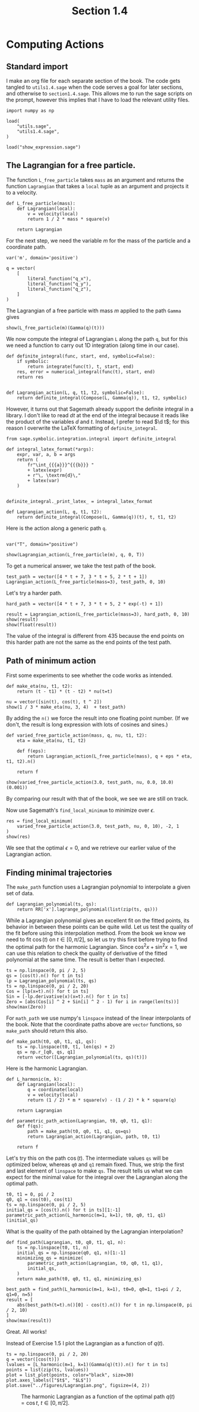 #+TITLE: Section 1.4
#+AUTHOR: Nicky

#+OPTIONS: toc:nil author:nil date:nil title:t

#+LATEX_CLASS: subfiles
#+LATEX_CLASS_OPTIONS: [sicm_sagemath]

#+PROPERTY: header-args:sage :session section14 :eval never-export :exports code :results none :tangle sage/section1.4.sage

#+begin_src emacs-lisp :exports results :results none :eval export
  (make-variable-buffer-local 'org-latex-title-command)
  ; (setq org-latex-title-command (concat "\\section{%t}\n"))
#+end_src

* Computing Actions


** Standard import

I make an org file for each separate section of the book.
The code gets tangled to ~utils1.4.sage~ when the code serves a goal for later sections, and otherwise to ~section1.4.sage~.
This allows me to run the sage scripts on the prompt, however this implies that I have to load the relevant utility files.

#+ATTR_LATEX: :options label=section1.4.sage
#+begin_src sage
import numpy as np

load(
    "utils.sage",
    "utils1.4.sage",
)
#+end_src


#+ATTR_LATEX: :options label=don't tangle
#+begin_src sage  :tangle no
load("show_expression.sage")
#+end_src


** The Lagrangian for a free particle.

The function ~L_free_particle~ takes ~mass~ as an argument and returns the function ~Lagrangian~ that takes a ~local~ tuple as an argument and projects it to a velocity.


#+ATTR_LATEX: :options label=utils1.4.sage
#+begin_src sage :tangle sage/utils1.4.sage
def L_free_particle(mass):
    def Lagrangian(local):
        v = velocity(local)
        return 1 / 2 * mass * square(v)

    return Lagrangian
#+end_src


For the next step, we need the variable $m$ for the mass of the particle and a coordinate path.
#+ATTR_LATEX: :options label=section1.4.sage
#+begin_src sage
var('m', domain='positive')

q = vector(
    [
        literal_function("q_x"),
        literal_function("q_y"),
        literal_function("q_z"),
    ]
)
#+end_src



The Lagrangian of a free particle with mass $m$ applied to the path ~Gamma~ gives
#+ATTR_LATEX: :options label=section1.4.sage
#+begin_src sage :exports both :results replace latex
show(L_free_particle(m)(Gamma(q)(t)))
#+end_src

#+RESULTS:
#+begin_export latex
\[\frac{1}{2} \, m \sin^{2}\]
#+end_export

We now compute the integral of Lagrangian ~L~ along the path ~q~, but for this we need a function to carry out 1D integration (along time in our case).
#+ATTR_LATEX: :options label=don't tangle
#+begin_src sage :tangle no
def definite_integral(func, start, end, symbolic=False):
    if symbolic:
        return integrate(func(t), t, start, end)
    res, error = numerical_integral(func(t), start, end)
    return res


def Lagrangian_action(L, q, t1, t2, symbolic=False):
    return definite_integral(Compose(L, Gamma(q)), t1, t2, symbolic)
#+end_src
However, it turns out that Sagemath already support the definite integral in a library. I don't like to read $d t$ at the end of the integral because it reads like the product of the variables $d$ and $t$. Instead, I prefer to read $\d t$; for this reason I overwrite the LaTeX formatting of ~definite_integral~.
#+ATTR_LATEX: :options label=utils1.4.sage
#+begin_src sage :tangle sage/utils1.4.sage
from sage.symbolic.integration.integral import definite_integral

def integral_latex_format(*args):
    expr, var, a, b = args
    return (
        fr"\int_{{{a}}}^{{{b}}} "
        + latex(expr)
        + r"\, \textrm{d}\,"
        + latex(var)
    )


definite_integral._print_latex_ = integral_latex_format
#+end_src

#+ATTR_LATEX: :options label=utils1.4.sage
#+begin_src sage :tangle sage/utils1.4.sage
def Lagrangian_action(L, q, t1, t2):
    return definite_integral(Compose(L, Gamma(q))(t), t, t1, t2)
#+end_src

Here is the action along a generic path ~q~.
#+ATTR_LATEX: :options label=section1.4.sage
#+begin_src sage

var("T", domain="positive")
#+end_src

#+ATTR_LATEX: :options label=section1.4.sage
#+begin_src sage :exports both :results replace latex
show(Lagrangian_action(L_free_particle(m), q, 0, T))
#+end_src

#+RESULTS:
#+begin_export latex
\[\frac{1}{2} \, m {\left(\int_{0}^{T} \dot q_x^{2} \, \textrm{d}\, t + \int_{0}^{T} \dot q_y^{2} \, \textrm{d}\, t + \int_{0}^{T} \dot q_z^{2} \, \textrm{d}\, t\right)}\]
#+end_export

To get a numerical answer, we take the test path of the book.
#+ATTR_LATEX: :options label=section1.4.sage
#+begin_src sage :exports both :results replace latex
test_path = vector([4 * t + 7, 3 * t + 5, 2 * t + 1])
Lagrangian_action(L_free_particle(mass=3), test_path, 0, 10)
#+end_src

#+RESULTS:
#+begin_export latex
435
#+end_export

Let's try a harder path.
#+ATTR_LATEX: :options label=section1.4.sage
#+begin_src sage :exports both :results replace latex
hard_path = vector([4 * t + 7, 3 * t + 5, 2 * exp(-t) + 1])

result = Lagrangian_action(L_free_particle(mass=3), hard_path, 0, 10)
show(result)
show(float(result))
#+end_src

#+RESULTS:
#+begin_export latex
\[3 \, {\left(125 \, e^{20} - 1\right)} e^{\left(-20\right)} + 3\]
\[377.9999999938165\]
#+end_export

The value of the integral is different from $435$ because the end points on this harder path are not the same as the end points of the test path.

** Path of minimum action

First some experiments to see whether the code works as intended.
#+ATTR_LATEX: :options label=section1.4.sage
#+begin_src sage :exports both :results replace latex
def make_eta(nu, t1, t2):
    return (t - t1) * (t - t2) * nu(t=t)

nu = vector([sin(t), cos(t), t ^ 2])
show(1 / 3 * make_eta(nu, 3, 4)  + test_path)
#+end_src

#+RESULTS:
#+begin_export latex
\[\left(\frac{1}{3} \, {\left(t - 3\right)} {\left(t - 4\right)} \sin + 4 \, t + 7,\,\frac{1}{3} \, {\left(t - 3\right)} {\left(t - 4\right)} \cos + 3 \, t + 5,\,\frac{1}{3} \, {\left(t - 3\right)} {\left(t - 4\right)} t^{2} + 2 \, t + 1\right)\]
#+end_export

By adding the ~n()~ we force the result into one floating point number. (If we don't, the result is long expression with lots of cosines and sines.)

#+ATTR_LATEX: :options label=section1.4.sage
#+begin_src sage :exports both :results replace latex
def varied_free_particle_action(mass, q, nu, t1, t2):
    eta = make_eta(nu, t1, t2)

    def f(eps):
        return Lagrangian_action(L_free_particle(mass), q + eps * eta, t1, t2).n()

    return f

show(varied_free_particle_action(3.0, test_path, nu, 0.0, 10.0)(0.001))
#+end_src

#+RESULTS:
#+begin_export latex
\[436.291214285714\]
#+end_export

By comparing our result with that of the book, we see we are still on track.

Now use Sagemath's ~find_local_minimum~ to minimize over $\epsilon$.
#+ATTR_LATEX: :options label=section1.4.sage
#+begin_src sage :exports both :results replace latex
res = find_local_minimum(
    varied_free_particle_action(3.0, test_path, nu, 0, 10), -2, 1
)
show(res)
#+end_src

#+RESULTS:
#+begin_export latex
\[\left(435.000000000000, 0.0\right)\]
#+end_export

We see that the optimal $\epsilon=0$, and we retrieve our earlier value of the Lagrangian action.

** Finding minimal trajectories

The ~make_path~ function uses a Lagrangian polynomial to interpolate a given set of data.
#+ATTR_LATEX: :options label=utils1.4.sage
#+begin_src sage :tangle sage/utils1.4.sage
def Lagrangian_polynomial(ts, qs):
    return RR['x'].lagrange_polynomial(list(zip(ts, qs)))
#+end_src

While a Lagrangian polynomial gives an excellent fit on the fitted points, its behavior in between these points can be quite wild.
Let us test the quality of the fit before using this interpolation method.
From the book we know we need to fit $\cos(t)$ on $t \in [0, \pi/2]$, so let us try this first before trying to find the optimal path for the harmonic Lagrangian.
Since $\cos^{2} x + \sin^{2} x = 1$, we can use  this relation to check the quality of derivative of the fitted polynomial at the same time.
The result is better than I expected.

#+ATTR_LATEX: :options label=section1.4.sage
#+begin_src sage :exports both :results replace latex
ts = np.linspace(0, pi / 2, 5)
qs = [cos(t).n() for t in ts]
lp = Lagrangian_polynomial(ts, qs)
ts = np.linspace(0, pi / 2, 20)
Cos = [lp(x=t).n() for t in ts]
Sin = [-lp.derivative(x)(x=t).n() for t in ts]
Zero = [abs(Cos[i] ^ 2 + Sin[i] ^ 2 - 1) for i in range(len(ts))]
show(max(Zero))
#+end_src

#+RESULTS:
#+begin_export latex
\[0.00735247812614714\]
#+end_export

For ~math_path~ we use numpy's ~linspace~ instead of the linear interpolants of the book.
Note that  the coordinate paths above are ~vector~ functions, so ~make_path~ should return this also.
#+ATTR_LATEX: :options label=section1.4.sage
#+begin_src sage :exports code :results none
def make_path(t0, q0, t1, q1, qs):
    ts = np.linspace(t0, t1, len(qs) + 2)
    qs = np.r_[q0, qs, q1]
    return vector([Lagrangian_polynomial(ts, qs)(t)])
#+end_src

Here is the harmonic Lagrangian.
#+ATTR_LATEX: :options label=utils1.4.sage
#+begin_src sage :exports code :results none :tangle sage/utils1.4.sage
def L_harmonic(m, k):
    def Lagrangian(local):
        q = coordinate(local)
        v = velocity(local)
        return (1 / 2) * m * square(v) - (1 / 2) * k * square(q)

    return Lagrangian
#+end_src

#+ATTR_LATEX: :options label=section1.4.sage
#+begin_src sage :exports code :results none
def parametric_path_action(Lagrangian, t0, q0, t1, q1):
    def f(qs):
        path = make_path(t0, q0, t1, q1, qs=qs)
        return Lagrangian_action(Lagrangian, path, t0, t1)

    return f
#+end_src

Let's try this on the path $\cos(t)$.
The intermediate values ~qs~ will be optimized below, whereas ~q0~ and ~q1~ remain fixed.
Thus, we strip the first and last element of ~linspace~ to make ~qs~.
The result tells us what we can expect for the minimal value for the integral over the Lagrangian along the optimal path.

#+ATTR_LATEX: :options label=section1.4.sage
#+begin_src sage :exports both :results value
t0, t1 = 0, pi / 2
q0, q1 = cos(t0), cos(t1)
ts = np.linspace(0, pi / 2, 5)
initial_qs = [cos(t).n() for t in ts][1:-1]
parametric_path_action(L_harmonic(m=1, k=1), t0, q0, t1, q1)(initial_qs)
#+end_src

What is the quality of the path obtained by the Lagrangian interpolation?
#+ATTR_LATEX: :options label=section1.4.sage
#+begin_src sage :exports both :results replace latex
def find_path(Lagrangian, t0, q0, t1, q1, n):
    ts = np.linspace(t0, t1, n)
    initial_qs = np.linspace(q0, q1, n)[1:-1]
    minimizing_qs = minimize(
        parametric_path_action(Lagrangian, t0, q0, t1, q1),
        initial_qs,
    )
    return make_path(t0, q0, t1, q1, minimizing_qs)

best_path = find_path(L_harmonic(m=1, k=1), t0=0, q0=1, t1=pi / 2, q1=0, n=5)
result = [
    abs(best_path(t=t).n()[0] - cos(t).n()) for t in np.linspace(0, pi / 2, 10)
]
show(max(result))
#+end_src

#+RESULTS:
#+begin_export latex
\[0.000172462354236957\]
#+end_export

Great. All works!

Instead of Exercise 1.5 I plot the Lagrangian as a function of $q(t)$.


#+ATTR_LATEX: :options label=section1.4.sage
#+begin_src sage :exports code :results none
ts = np.linspace(0, pi / 2, 20)
q = vector([cos(t)])
lvalues = [L_harmonic(m=1, k=1)(Gamma(q)(t)).n() for t in ts]
points = list(zip(ts, lvalues))
plot = list_plot(points, color="black", size=30)
plot.axes_labels(["$t$", "$L$"])
plot.save("../figures/Lagrangian.png", figsize=(4, 2))
#+end_src

#+CAPTION: The harmonic Lagrangian as a function of the optimal path $q(t)=\cos t$, $t \in [0, \pi/2]$.
#+NAME: fig:Lagrangian
#+ATTR_LATEX: :height 5cm :placement [h]
[[./../figures/Lagrangian.png]]
